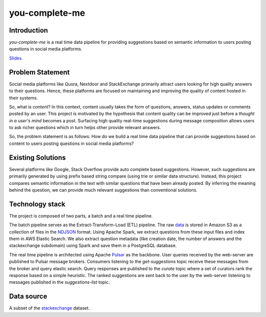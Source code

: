 ***************
you-complete-me
***************

Introduction
############

*you-complete-me* is a real time data pipeline for providing suggestions based on
semantic information to users posting questions in social media platforms.

Slides_.

.. _Slides: https://docs.google.com/presentation/d/1Mul35kcTs_uO0nq-HNzs_09jkEVuctAkxtE7EwbCvIg

Problem Statement
#################

Social media platforms like Quora, Nextdoor and StackExchange primarily attract users
looking for high quality answers to their questions. Hence, these platforms are focused
on maintaining and improving the quality of content hosted in their systems.

So, what is *content*? In this context, content usually takes the form of questions,
answers, status updates or comments posted by an user. This project is motivated by
the hypothesis that content quality can be improved just before a *thought in a
user's mind* becomes a post. Surfacing high quality real-time suggestions during message
composition allows users to ask richer questions which in turn helps other provide
relevant answers.

So, the problem statement is as follows: How do we build a real time data pipeline that
can provide suggestions based on content to users posting questions in social media platforms?

Existing Solutions
##################
Several platforms like Google, Stack Overflow provide auto complete based suggestions.
However, such suggestions are primarily generated by using prefix based string compare
(using trie or similar data structure). Instead, this project compares semantic information
in the text with similar questions that have been already posted. By inferring the meaning
behind the question, we can provide much relevant suggestions than conventional solutions.

Technology stack
################

The project is composed of two parts, a batch and a real time pipeline.

The batch pipeline serves as the Extract-Transform-Load (ETL) pipeline.
The raw data_ is stored in Amazon S3 as a collection of files in the NDJSON_
format. Using Apache Spark, we extract questions from these input files
and index them in AWS Elastic Search. We also extract question metadata
(like creation date, the number of answers and the stackexchange subdomain)
using Spark and save them in a PostgreSQL database.

.. image:: batch-pipeline.png
   :width: 50%
   :align: center

.. _data: https://files.pushshift.io/stackexchange

.. _NDJSON: http://ndjson.org/


The real time pipeline is architected using Apache Pulsar_ as the backbone. User
queries received by the web-server are published to Pulsar message brokers.
Consumers listening to the *get-suggestions* topic receive these messages from the
broker and query elastic search. Query responses are published
to the *curate* topic where a set of curators rank the response based on a simple
heuristic. The ranked suggestions are sent back to the user by the
web-server listening to messages published in the *suggestions-list* topic.

.. image:: real-time-pipeline.png
   :width: 50%
   :align: center

.. _Pulsar: https://pulsar.apache.org/

Data source
###########

A subset of the stackexchange_ dataset.

.. _stackexchange: https://files.pushshift.io/stackexchange
